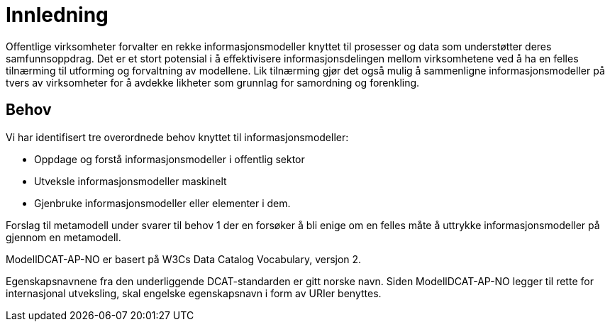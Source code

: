 
= Innledning

Offentlige virksomheter forvalter en rekke informasjonsmodeller knyttet til prosesser og data som understøtter deres samfunnsoppdrag. Det er et stort potensial i å effektivisere informasjonsdelingen mellom virksomhetene ved å ha en felles tilnærming til utforming og forvaltning av modellene. Lik tilnærming gjør det også mulig å sammenligne informasjonsmodeller på tvers av virksomheter for å avdekke likheter som grunnlag for samordning og forenkling.

== Behov

Vi har identifisert tre overordnede behov knyttet til informasjonsmodeller:

** Oppdage og forstå informasjonsmodeller i offentlig sektor
** Utveksle informasjonsmodeller maskinelt
** Gjenbruke informasjonsmodeller eller elementer i dem.

Forslag til metamodell under svarer til behov 1 der en forsøker å bli enige om en felles måte å uttrykke  informasjonsmodeller på gjennom en metamodell.

ModellDCAT-AP-NO er basert på W3Cs Data Catalog Vocabulary, versjon 2.

Egenskapsnavnene fra den underliggende DCAT-standarden er gitt norske navn. Siden ModellDCAT-AP-NO legger til rette for internasjonal utveksling, skal engelske egenskapsnavn i form av URIer benyttes.
